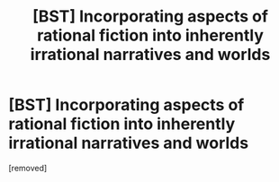#+TITLE: [BST] Incorporating aspects of rational fiction into inherently irrational narratives and worlds

* [BST] Incorporating aspects of rational fiction into inherently irrational narratives and worlds
:PROPERTIES:
:Author: apokruptein
:Score: 1
:DateUnix: 1485803160.0
:DateShort: 2017-Jan-30
:END:
[removed]

